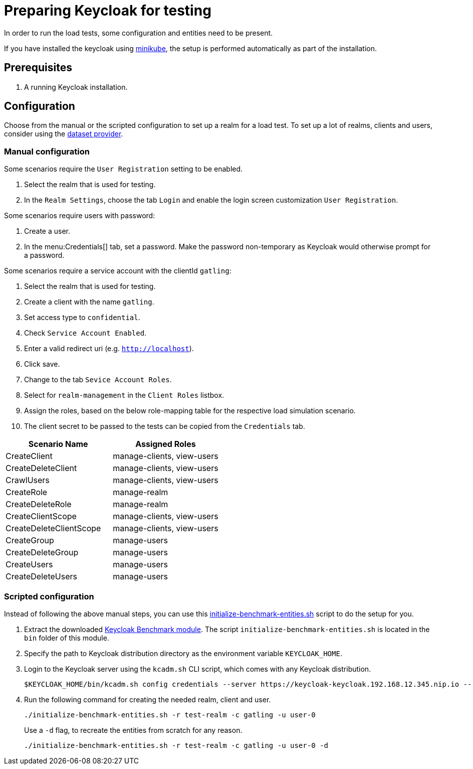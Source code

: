 = Preparing Keycloak for testing
:description: In order to run the load tests, some configuration and entities need to be present.

{description}

If you have installed the keycloak using xref:kubernetes-guide::installation-minikube.adoc[minikube], the setup is performed automatically as part of the installation.

== Prerequisites

. A running Keycloak installation.

== Configuration

Choose from the manual or the scripted configuration to set up a realm for a load test.
To set up a lot of realms, clients and users, consider using the xref:dataset-guide:ROOT:index.adoc[dataset provider].

=== Manual configuration

Some scenarios require the `User Registration` setting to be enabled.

. Select the realm that is used for testing.
. In the `Realm Settings`, choose the tab `Login` and enable the login screen customization `User Registration`.

Some scenarios require users with password:

. Create a user.
. In the menu:Credentials[] tab, set a password.
Make the password non-temporary as Keycloak would otherwise prompt for a password.

Some scenarios require a service account with the clientId `gatling`:

. Select the realm that is used for testing.
. Create a client with the name `gatling`.
. Set access type to `confidential`.
. Check `Service Account Enabled`.
. Enter a valid redirect uri (e.g. `http://localhost`).
. Click save.
. Change to the tab `Sevice Account Roles`.
. Select for `realm-management` in the `Client Roles` listbox.
. Assign the roles, based on the below role-mapping table for the respective load simulation scenario.
. The client secret to be passed to the tests can be copied from the `Credentials` tab.

[cols="<,^"]
|===
|Scenario Name |Assigned Roles

|CreateClient |manage-clients, view-users
|CreateDeleteClient |manage-clients, view-users
|CrawlUsers |manage-clients, view-users
|CreateRole |manage-realm
|CreateDeleteRole |manage-realm
|CreateClientScope |manage-clients, view-users
|CreateDeleteClientScope |manage-clients, view-users
|CreateGroup |manage-users
|CreateDeleteGroup |manage-users
|CreateUsers |manage-users
|CreateDeleteUsers |manage-users
|===

=== Scripted configuration

Instead of following the above manual steps, you can use this link:{github-files}/benchmark/src/main/content/bin/initialize-benchmark-entities.sh[initialize-benchmark-entities.sh] script to do the setup for you.

. Extract the downloaded xref:downloading-benchmark.adoc[Keycloak Benchmark module].
The script `initialize-benchmark-entities.sh` is located in the `bin` folder of this module.

. Specify the path to Keycloak distribution directory as the environment variable `KEYCLOAK_HOME`.

. Login to the Keycloak server using the `kcadm.sh` CLI script, which comes with any Keycloak distribution.
+
[source,shell]
----
$KEYCLOAK_HOME/bin/kcadm.sh config credentials --server https://keycloak-keycloak.192.168.12.345.nip.io --realm master --user admin --password admin
----

. Run the following command for creating the needed realm, client and user.
+
[source,shell]
----
./initialize-benchmark-entities.sh -r test-realm -c gatling -u user-0
----
+
Use a `-d` flag, to recreate the entities from scratch for any reason.
+
[source,shell]
----
./initialize-benchmark-entities.sh -r test-realm -c gatling -u user-0 -d
----

